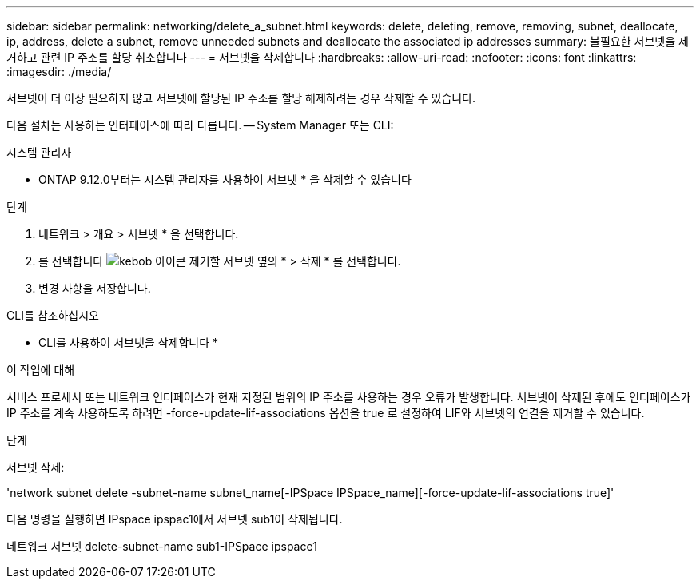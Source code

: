 ---
sidebar: sidebar 
permalink: networking/delete_a_subnet.html 
keywords: delete, deleting, remove, removing, subnet, deallocate, ip, address, delete a subnet, remove unneeded subnets and deallocate the associated ip addresses 
summary: 불필요한 서브넷을 제거하고 관련 IP 주소를 할당 취소합니다 
---
= 서브넷을 삭제합니다
:hardbreaks:
:allow-uri-read: 
:nofooter: 
:icons: font
:linkattrs: 
:imagesdir: ./media/


[role="lead"]
서브넷이 더 이상 필요하지 않고 서브넷에 할당된 IP 주소를 할당 해제하려는 경우 삭제할 수 있습니다.

다음 절차는 사용하는 인터페이스에 따라 다릅니다. -- System Manager 또는 CLI:

[role="tabbed-block"]
====
.시스템 관리자
--
* ONTAP 9.12.0부터는 시스템 관리자를 사용하여 서브넷 * 을 삭제할 수 있습니다

.단계
. 네트워크 > 개요 > 서브넷 * 을 선택합니다.
. 를 선택합니다 image:icon_kabob.gif["kebob 아이콘"] 제거할 서브넷 옆의 * > 삭제 * 를 선택합니다.
. 변경 사항을 저장합니다.


--
.CLI를 참조하십시오
--
* CLI를 사용하여 서브넷을 삭제합니다 *

.이 작업에 대해
서비스 프로세서 또는 네트워크 인터페이스가 현재 지정된 범위의 IP 주소를 사용하는 경우 오류가 발생합니다. 서브넷이 삭제된 후에도 인터페이스가 IP 주소를 계속 사용하도록 하려면 -force-update-lif-associations 옵션을 true 로 설정하여 LIF와 서브넷의 연결을 제거할 수 있습니다.

.단계
서브넷 삭제:

'network subnet delete -subnet-name subnet_name[-IPSpace IPSpace_name][-force-update-lif-associations true]'

다음 명령을 실행하면 IPspace ipspac1에서 서브넷 sub1이 삭제됩니다.

네트워크 서브넷 delete-subnet-name sub1-IPSpace ipspace1

--
====